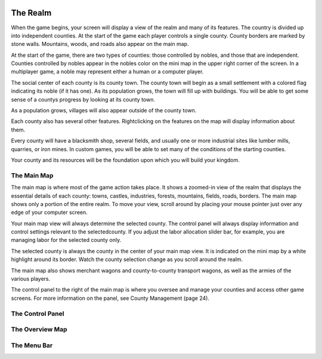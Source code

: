  .. _realm:

*****
The Realm 
*****

When the game begins, your screen will display a view of the realm and many of its features.  The country is divided up into independent counties. At the start of the game each player controls a single county. County borders are marked by stone walls. Mountains, woods, and roads also appear on the main map.

At the start of the game, there are two types of counties: those controlled by nobles, and those that are independent. Counties controlled by nobles appear in the nobles color on the mini map in the upper right corner of the screen. In a multiplayer game, a noble may represent either a human or a computer player.

The social center of each county is its county town. The county town will begin as a small settlement with a colored flag indicating its noble (if it has one). As its population grows, the town will fill up with buildings. You will be able to get some sense of a countys progress by looking at its county town. 

As a population grows, villages will also appear outside of the county town.

Each county also has several other features. Rightclicking on the features on the map will display information about them.  

Every county will have a blacksmith shop, several fields, and usually one or more industrial sites like lumber mills, quarries,  or iron mines. In custom games, you will be able to set many of the conditions of the starting counties. 

Your county and its resources will be the foundation upon which you will build your kingdom.

The Main Map
============

The main map is where most of the game action takes place. It shows a zoomed-in view of the realm that displays the essential details of each county: towns, castles, industries, forests, mountains, fields, roads, borders. The main map shows only a portion of the entire realm. To move your view, scroll around by placing your mouse pointer just over any edge of your computer screen.

Your main map view will always determine the selected county. The control panel will always display information and control settings relevant to the selectedcounty. If you adjust the labor allocation slider bar, for example, you are managing labor for the selected county only.

The selected county is always the county in the center of your main map view. It is indicated on the mini map by a white highlight around its border. Watch the county selection change as you scroll around the realm.

The main map also shows merchant wagons and county-to-county transport wagons, as well as the armies of the various players. 

The control panel to the right of the main map is where you oversee and manage your counties and access other game screens. For more information on the panel, see County Management (page 24).


The Control Panel
=================


The Overview Map
================


The Menu Bar
============
